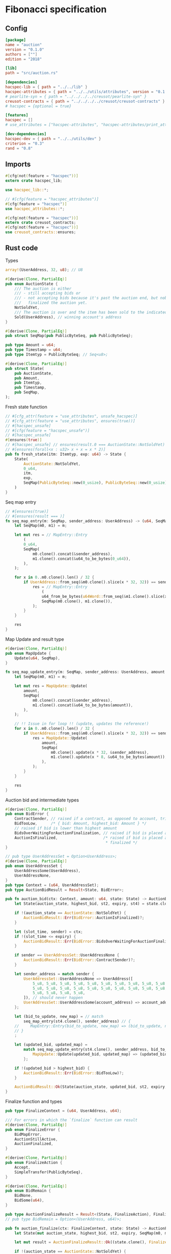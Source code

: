 #+HTML_HEAD: <style>pre.src {background-color: #303030; color: #e5e5e5;}</style>
#+PROPERTY: header-args:coq  :session *Coq*

* Fibonacci specification
** Config
#+begin_src conf :tangle ../../examples/auction/Cargo.toml
  [package]
  name = "auction"
  version = "0.1.0"
  authors = [""]
  edition = "2018"

  [lib]
  path = "src/auction.rs"

  [dependencies]
  hacspec-lib = { path = "../../lib" }
  hacspec-attributes = { path = "../../utils/attributes", version = "0.1.0-beta.1" , features = ["print_attributes"] } # , features = ["hacspec_unsafe"] , , optional = true
  # pearlite-syn = { path = "../../../../creusot/pearlite-syn" }
  creusot-contracts = { path = "../../../../creusot/creusot-contracts" }
  # hacspec = {optional = true}

  [features]
  hacspec = []
  # use_attributes = ["hacspec-attributes", "hacspec-attributes/print_attributes"]

  [dev-dependencies]
  hacspec-dev = { path = "../../utils/dev" }
  criterion = "0.3"
  rand = "0.8"
#+end_src

** Imports
#+begin_src rust :tangle ../../examples/auction/src/auction.rs :eval never
  #[cfg(not(feature = "hacspec"))]
  extern crate hacspec_lib;

  use hacspec_lib::*;

  // #[cfg(feature = "hacspec_attributes")]
  #[cfg(feature = "hacspec")]
  use hacspec_attributes::*;

  #[cfg(not(feature = "hacspec"))]
  extern crate creusot_contracts;
  #[cfg(not(feature = "hacspec"))]
  use creusot_contracts::ensures;
#+end_src

** Rust code
Types
#+begin_src rust :tangle ../../examples/auction/src/auction.rs :eval never
array!(UserAddress, 32, u8); // U8

#[derive(Clone, PartialEq)]
pub enum AuctionState {
    /// The auction is either
    /// - still accepting bids or
    /// - not accepting bids because it's past the auction end, but nobody has
    ///   finalized the auction yet.
    NotSoldYet,
    /// The auction is over and the item has been sold to the indicated address.
    Sold(UserAddress), // winning account's address
}

#[derive(Clone, PartialEq)]
pub struct SeqMap(pub PublicByteSeq, pub PublicByteSeq);

pub type Amount = u64;
pub type Timestamp = u64;
pub type Itemtyp = PublicByteSeq; // Seq<u8>;

#[derive(Clone, PartialEq)]
pub struct State(
    pub AuctionState,
    pub Amount,
    pub Itemtyp,
    pub Timestamp,
    pub SeqMap,
);
#+end_src
Fresh state function
#+begin_src rust :tangle ../../examples/auction/src/auction.rs :eval never
// #[cfg_attr(feature = "use_attributes", unsafe_hacspec)]
// #[cfg_attr(feature = "use_attributes", ensures(true))]
// #[hacspec_unsafe]
// #[cfg(feature = "hacspec_unsafe")]
// #[hacspec_unsafe]
#[ensures(true)]
// #[hacspec_unsafe] // ensures(result.0 === AuctionState::NotSoldYet)
// #[ensures(forall<x : u32> x + x = x * 2)]
pub fn fresh_state(itm: Itemtyp, exp: u64) -> State {
    State(
        AuctionState::NotSoldYet,
        0_u64,
        itm,
        exp,
        SeqMap(PublicByteSeq::new(0_usize), PublicByteSeq::new(0_usize)),
    )
}
#+end_src
Seq map entry
#+begin_src rust :tangle ../../examples/auction/src/auction.rs :eval never
// #[ensures(true)]
// #[ensures(result === )]
fn seq_map_entry(m: SeqMap, sender_address: UserAddress) -> (u64, SeqMap) {
    let SeqMap(m0, m1) = m;

    let mut res = // MapEntry::Entry
        (
        0_u64,
        SeqMap(
            m0.clone().concat(&sender_address),
            m1.clone().concat(&u64_to_be_bytes(0_u64)),
        ),
    );

    for x in 0..m0.clone().len() / 32 {
        if UserAddress::from_seq(&m0.clone().slice(x * 32, 32)) == sender_address {
            res = // MapEntry::Entry
                (
                u64_from_be_bytes(u64Word::from_seq(&m1.clone().slice(x * 8, 8))),
                SeqMap(m0.clone(), m1.clone()),
            );
        }
    }

    res
}
#+end_src
Map Update and result type
#+begin_src rust :tangle ../../examples/auction/src/auction.rs :eval never
#[derive(Clone, PartialEq)]
pub enum MapUpdate {
    Update(u64, SeqMap),
}

fn seq_map_update_entry(m: SeqMap, sender_address: UserAddress, amount: u64) -> MapUpdate {
    let SeqMap(m0, m1) = m;

    let mut res = MapUpdate::Update(
        amount,
        SeqMap(
            m0.clone().concat(&sender_address),
            m1.clone().concat(&u64_to_be_bytes(amount)),
        ),
    );

    // !! Issue in for loop !! (update, updates the reference!)
    for x in 0..m0.clone().len() / 32 {
        if UserAddress::from_seq(&m0.clone().slice(x * 32, 32)) == sender_address {
            res = MapUpdate::Update(
                amount,
                SeqMap(
                    m0.clone().update(x * 32, &sender_address),
                    m1.clone().update(x * 8, &u64_to_be_bytes(amount)),
                ),
            );
        }
    }

    res
}
#+end_src
Auction bid and intermediate types
#+begin_src rust :tangle ../../examples/auction/src/auction.rs :eval never
#[derive(Clone, PartialEq)]
pub enum BidError {
    ContractSender, // raised if a contract, as opposed to account, tries to bid
    BidTooLow,      /* { bid: Amount, highest_bid: Amount } */
    // raised if bid is lower than highest amount
    BidsOverWaitingForAuctionFinalization, // raised if bid is placed after auction expiry time
    AuctionIsFinalized,                    /* raised if bid is placed after auction has been
                                            * finalized */
}

// pub type UserAddressSet = Option<UserAddress>;
#[derive(Clone, PartialEq)]
pub enum UserAddressSet {
    UserAddressSome(UserAddress),
    UserAddressNone,
}
pub type Context = (u64, UserAddressSet);
pub type AuctionBidResult = Result<State, BidError>;

pub fn auction_bid(ctx: Context, amount: u64, state: State) -> AuctionBidResult {
    let State(auction_state, highest_bid, st2, expiry, st4) = state.clone();

    if !(auction_state == AuctionState::NotSoldYet) {
        AuctionBidResult::Err(BidError::AuctionIsFinalized)?;
    }

    let (slot_time, sender) = ctx;
    if !(slot_time <= expiry) {
        AuctionBidResult::Err(BidError::BidsOverWaitingForAuctionFinalization)?;
    }

    if sender == UserAddressSet::UserAddressNone {
        AuctionBidResult::Err(BidError::ContractSender)?;
    }

    let sender_address = match sender {
        UserAddressSet::UserAddressNone => UserAddress([
            5_u8, 5_u8, 5_u8, 5_u8, 5_u8, 5_u8, 5_u8, 5_u8, 5_u8, 5_u8, 5_u8, 5_u8, 5_u8, 5_u8,
            5_u8, 5_u8, 5_u8, 5_u8, 5_u8, 5_u8, 5_u8, 5_u8, 5_u8, 5_u8, 5_u8, 5_u8, 5_u8, 5_u8,
            5_u8, 5_u8, 5_u8, 5_u8,
        ]), // should never happen
        UserAddressSet::UserAddressSome(account_address) => account_address,
    };

    let (bid_to_update, new_map) = // match
        seq_map_entry(st4.clone(), sender_address) // {
    //     MapEntry::Entry(bid_to_update, new_map) => (bid_to_update, new_map),
    // }
    ;

    let (updated_bid, updated_map) =
        match seq_map_update_entry(st4.clone(), sender_address, bid_to_update + amount) {
            MapUpdate::Update(updated_bid, updated_map) => (updated_bid, updated_map),
        };

    if !(updated_bid > highest_bid) {
        AuctionBidResult::Err(BidError::BidTooLow)?;
    }

    AuctionBidResult::Ok(State(auction_state, updated_bid, st2, expiry, updated_map))
}
#+end_src
Finalize function and types
#+begin_src rust :tangle ../../examples/auction/src/auction.rs :eval never
pub type FinalizeContext = (u64, UserAddress, u64);

/// For errors in which the `finalize` function can result
#[derive(Clone, PartialEq)]
pub enum FinalizeError {
    BidMapError,
    AuctionStillActive,
    AuctionFinalized,
}

#[derive(Clone, PartialEq)]
pub enum FinalizeAction {
    Accept,
    SimpleTransfer(PublicByteSeq),
}

#[derive(Clone, PartialEq)]
pub enum BidRemain {
    BidNone,
    BidSome(u64),
}

pub type AuctionFinalizeResult = Result<(State, FinalizeAction), FinalizeError>;
// pub type BidRemain = Option<(UserAddress, u64)>;

pub fn auction_finalize(ctx: FinalizeContext, state: State) -> AuctionFinalizeResult {
    let State(mut auction_state, highest_bid, st2, expiry, SeqMap(m0, m1)) = state.clone();

    let mut result = AuctionFinalizeResult::Ok((state.clone(), FinalizeAction::Accept));

    if !(auction_state == AuctionState::NotSoldYet) {
        AuctionFinalizeResult::Err(FinalizeError::AuctionFinalized)?;
    }

    let (slot_time, owner, balance) = ctx;

    if !(slot_time > expiry) {
        AuctionFinalizeResult::Err(FinalizeError::AuctionStillActive)?;
    }

    if balance != 0_u64 {
        let mut return_action = FinalizeAction::SimpleTransfer(
            PublicByteSeq::new(0_usize)
                .concat(&owner)
                .concat(&u64_to_be_bytes(highest_bid)),
        );
        let mut remaining_bid = BidRemain::BidNone;
        // Return bids that are smaller than highest
        // let x = 0;
        for x in 0..m0.clone().len() / 32 {
            let addr = UserAddress::from_seq(&m0.clone().slice(x * 32, 32));
            let amnt = u64_from_be_bytes(u64Word::from_seq(&m1.clone().slice(x * 8, 8)));
            if amnt < highest_bid {
                return_action = match return_action {
                    FinalizeAction::Accept => FinalizeAction::Accept, // TODO: What error (should never happen)..
                    FinalizeAction::SimpleTransfer(m) => FinalizeAction::SimpleTransfer(
                        m.concat(&addr).concat(&u64_to_be_bytes(amnt)),
                    ),
                };
            } else {
                // ensure!(remaining_bid.is_none(), FinalizeError::BidMapError);
                if ! (remaining_bid == BidRemain::BidNone) {
                    AuctionFinalizeResult::Err(FinalizeError::BidMapError)?;
                }
                auction_state = AuctionState::Sold(addr);
                remaining_bid = BidRemain::BidSome(amnt);
            }
        }

        // ensure that the only bidder left in the map is the one with the highest bid
        result = match remaining_bid {
            BidRemain::BidSome(amount) =>
            // ensure!(amount == state.highest_bid, FinalizeError::BidMapError);
            {
                if !(amount == highest_bid) {
                    AuctionFinalizeResult::Err(FinalizeError::BidMapError)
                } else {
                    AuctionFinalizeResult::Ok((
                        State(auction_state, highest_bid, st2, expiry, SeqMap(m0.clone(), m1.clone())),
                        return_action,
                    ))
                }
            }
            BidRemain::BidNone => AuctionFinalizeResult::Err(FinalizeError::BidMapError),
        };

        result.clone()?;
    }

    result
}
#+end_src
** Rust Tests
#+begin_src rust :tangle ../../examples/auction/src/auction.rs :eval never
// #[cfg(test)]
// extern crate quickcheck;
// #[cfg(test)]
// #[macro_use(quickcheck)]
// extern crate quickcheck_macros;

// #[cfg(test)]
// use quickcheck::*;

// #[cfg(proof)]
// #[cfg(test)]
// pub fn auction_item(a : u64, b : u64, c : u64) -> PublicByteSeq {
//     PublicByteSeq::new(0_usize)
// }

#[test]
#[proof]
#[quickcheck]
#[ensures(result === true)]
/// Test that the smart-contract initialization sets the state correctly
/// (no bids, active state, indicated auction-end time and item name).
pub fn auction_test_init(item: PublicByteSeq, time : u64) -> bool {
    fresh_state(item.clone(), time)
        == State(
            AuctionState::NotSoldYet,
            0_u64,
            item.clone(),
            time,
            SeqMap(PublicByteSeq::new(0_usize), PublicByteSeq::new(0_usize)),
        )
}

#[test]
#[proof]
fn verify_bid(
    item: PublicByteSeq,
    state: State,
    account: UserAddress,
    ctx: Context,
    amount: u64,
    bid_map: SeqMap,
    highest_bid: u64,
    time : u64,
) -> (State, SeqMap, bool, bool) {
    let t = auction_bid(ctx, amount, state.clone());

    let (state, res) = match t {
        AuctionBidResult::Err(e) => (state, false),
        AuctionBidResult::Ok(s) => (s, true),
    };

    let bid_map = match seq_map_update_entry(bid_map.clone(), account, highest_bid) {
        MapUpdate::Update(_, updated_map) => updated_map,
    };

    (
        state.clone(),
        bid_map.clone(),
        res,
        state.clone()
            == State(
                AuctionState::NotSoldYet,
                highest_bid,
                item.clone(),
                time,
                bid_map.clone(),
            ),
    )
}

#[test]
#[proof]
fn useraddress_from_u8(i : u8) -> UserAddress {
    UserAddress([
        i, i, i, i, i, i, i, i, i, i, i, i, i, i, i,
        i, i, i, i, i, i, i, i, i, i, i, i, i, i, i,
        i, i,
    ])
}

#[test]
#[proof]
fn new_account(time : u64, i : u8) -> (UserAddress, Context) {
    let addr = useraddress_from_u8(i);
    let ctx = (time, UserAddressSet::UserAddressSome(addr));
    (addr, ctx)
}

#[test]
#[proof]
// #[quickcheck]
// #[test]
/// Test a sequence of bids and finalizations:
/// 0. Auction is initialized.
/// 1. Alice successfully bids 0.1 GTU.
/// 2. Alice successfully bids another 0.1 GTU, highest bid becomes 0.2 GTU
/// (the sum of her two bids). 3. Bob successfully bids 0.3 GTU, highest
/// bid becomes 0.3 GTU. 4. Someone tries to finalize the auction before
/// its end time. Attempt fails. 5. Dave successfully finalizes the
/// auction after its end time.    Alice gets her money back, while
/// Carol (the owner of the contract) collects the highest bid amount.
/// 6. Attempts to subsequently bid or finalize fail.
#[ensures(result === true)]
#[quickcheck]
fn test_auction_bid_and_finalize(item: PublicByteSeq, time : u64, input_amount : u64) -> bool {
    let amount = input_amount + 1_u64;
    let winning_amount = amount * 3_u64; // 300_u64;
    let big_amount = amount * 5_u64; // 500_u64;

    let bid_map = SeqMap(PublicByteSeq::new(0_usize), PublicByteSeq::new(0_usize));

    // initializing auction
    let state = fresh_state(item.clone(), time); // mut

    // 1st bid: account1 bids amount1
    let (alice, alice_ctx) = new_account(time, 0_u8);

    let (state, bid_map, res_0, result_0) = verify_bid(
        item.clone(),
        state,
        alice,
        alice_ctx,
        amount,
        bid_map,
        amount,
        time,
    );

    // // 2nd bid: account1 bids `amount` again
    // // should work even though it's the same amount because account1 simply
    // // increases their bid
    let (state, bid_map, res_1, result_1) = verify_bid(
        item.clone(),
        state,
        alice,
        alice_ctx,
        amount,
        bid_map,
        amount + amount,
        time,
    );

    // // 3rd bid: second account
    let (bob, bob_ctx) = new_account(time, 1_u8); // first argument is slot time

    let (state, bid_map, res_2, result_2) = verify_bid(
        item.clone(),
        state,
        bob,
        bob_ctx,
        winning_amount,
        bid_map,
        winning_amount,
        time,
    );

    let owner = useraddress_from_u8(0_u8);

    // let sender = owner;
    let balance = 100_u64;
    let ctx4 = (time, owner, balance);

    let finres = auction_finalize(ctx4, state.clone());
    let (state, result_3) = match finres {
        AuctionFinalizeResult::Err(err) => (
            state.clone(),
            err == FinalizeError::AuctionStillActive
        ),
        AuctionFinalizeResult::Ok((state, _)) => (state, false),
    };

    // // finalizing auction
    // let carol = new_account();
    let (carol, carol_ctx) = new_account(time, 2_u8);

    let ctx5 = (time + 1_u64, carol, winning_amount);
    let finres2 = auction_finalize(ctx5, state.clone());

    let (state, result_4) = match finres2 {
        AuctionFinalizeResult::Err(_) => (state.clone(), false),
        AuctionFinalizeResult::Ok((state, action)) => (
            state,
            action
                == FinalizeAction::SimpleTransfer(
                    PublicByteSeq::new(0_usize)
                        .concat(&carol)
                        .concat(&u64_to_be_bytes(winning_amount))
                        .concat(&alice)
                        .concat(&u64_to_be_bytes(amount + amount)),
                ),
        ),
    };

    let result_5 = state.clone()
        == State(
            AuctionState::Sold(bob),
            winning_amount,
            item.clone(),
            time,
            bid_map.clone(),
        );

    // attempting to finalize auction again should fail
    let finres3 = auction_finalize(ctx5, state.clone());

    let (state, result_6) = match finres3 {
        AuctionFinalizeResult::Err(err) => (state, err == FinalizeError::AuctionFinalized),
        AuctionFinalizeResult::Ok((state, action)) => (state, false),
    };

    let t = auction_bid(bob_ctx, big_amount, state.clone());

    // let result_7 = t == AuctionBidResult::Err (BidError::AuctionIsFinalized);
    let result_7 = match t {
        AuctionBidResult::Err(e) => e == BidError::AuctionIsFinalized,
        AuctionBidResult::Ok(_) => false,
    };

    result_0 && result_1 && result_2 && result_3 && result_4 && result_5 && result_6 && result_7
}
#+end_src

** Generation of backend output
# #+begin_src fundamental :tangle _CoqProject :eval never
#   -R ../../../coq/src/ Hacspec
#   -arg -w
#   -arg all

#   ../../../coq/src/MachineIntegers.v
#   ../../../coq/src/Lib.v
#   ../../../coq/src/QuickChickLib.v
# #+end_src

#+begin_src sh :eval no-export-query :results none
  cargo clean
#+end_src

#+begin_src sh :eval no-export-query :results none
  cd ../.. && cargo install --path language
#+end_src

#+begin_src sh :eval no-export-query :results none
  cd ../.. && cargo build
#+end_src

#+begin_src sh :eval no-export-query :results output raw
  cargo hacspec -o Auction.v auction --init
#+end_src

#+begin_src sh :results none
  cargo hacspec -o Auction.v auction --update
#+end_src

#+name: lines
#+begin_src sh :wrap "src coq :tangle Auction.v :results none" :exports results :eval no-export :results output raw :var ARG="1,10p"
  sed -n $ARG Auction.v
#+end_src

#+name: split-file
#+begin_src python :wrap "src coq :tangle Auction.v :results none" :exports results :eval no-export :results code :var ARG="0 -1"
  import functools

  lower, upper = map(int, ARG.split())
  if upper != -1:
    upper = lower + upper

  def boundery(start, end, lines, i):
    test = lines[i][:len(start)] == start
    res_str = ""

    in_end = lambda i: (i < len(lines) and len(list(filter(lambda x: x in lines[i], end))) > 0)

    if test:
      # if end in lines[i]:
      if in_end(i):
	res_str = lines[i]
      else:
	while i < len(lines) and not in_end(i): # end not in lines[i]:
	  res_str += lines[i]
	  i += 1
	res_str += lines[i]
    return (test, res_str, i)

  lines = []
  with open("Auction.v") as f:
    lines = f.readlines()

  result = []
  i  = 0
  while i < len(lines) and (upper == -1 or upper > len(result)):
    a,b,c = functools.reduce(lambda b, a: b if b[0] else boundery(a[0], a[1], lines, b[2]),
			     [["(**", set({"**)"})],
			      ["From",set({".\n"})],
			      ["Require",set({".\n"})],
			      ["Import",set({".\n"})],
			      ["Open Scope",set({".\n"})],
			      ["Inductive",set({".\n"})],
			      ["Definition",set({".\n"})],
			      ["Instance",set({".\n"})],
			      ["Notation",set({".\n"})],
			      ["Theorem",set({".\n"})],
			      ["Global Instance",set({".\n"})],
			      ["Proof",set({"Admitted", "Qed"})],
			      ["QuickChick",set({".\n"})],
			      ],
			     (False, "", i))
    if a:
      result.append(b)
      i = c
    elif lines[i].isspace():
      space = ""
      while i < len(lines) and lines[i].isspace():
	space += lines[i]
	i += 1
      i -= 1
      result.append(space)
    else:
      result.append("ERR:" + lines[i])
    i += 1

  result_str = ""
  for s in (result[lower:] if upper == -1 else result[lower:upper]):
    result_str += s

  return result_str
#+end_src

#+begin_src python :wrap "src coq :results none" :result code
  with open("../_CoqProject") as f:
      result = ""
      for l in f:
	  if l[:2] == "-R":
	      pre, post = l[3:].split()
	      result += "Add LoadPath \"." + pre[4:] + "\" as " + post + ".\n"
	  elif l[:4] == "src/":
	      result += "Load " + l[4:-2] + "\n"
      return result
#+end_src

#+RESULTS:
#+begin_src coq :results none
Add LoadPath "." as Hacspec.
Load MachineIntegers.
Load Lib.
Load QuickChickLib.
Load Bls.
Load Chacha20.
Load Poly1305.
Load Chacha20poly1305.
Load Curve25519.
Load Sha256.
Load Aes.
#+end_src

# #+NAME: next
# #+begin_src sh :results value file
#   cat Auction.v
# #+end_src

#+NAME: next
#+begin_src python :var ARG="0 0" :var linum="0 0" :results output replace
  a,b = map(int, linum.split())
  c,d = map(int, ARG.split())
  print (a+b+c,d)
#+end_src

#+NAME: linum0
#+CALL: next(ARG="0 10", linum="0 0")
#+CALL: split-file(ARG=linum0)
#+RESULTS:
#+begin_src coq :tangle Auction.v :results none
(** This file was automatically generated using Hacspec **)
Require Import Lib MachineIntegers.
From Coq Require Import ZArith.
Import List.ListNotations.
Open Scope Z_scope.
Open Scope bool_scope.
Open Scope hacspec_scope.
From QuickChick Require Import QuickChick.
Require Import QuickChickLib.
Require Import Hacspec.Lib.
#+end_src

#+NAME: linum1
#+CALL: next(ARG="1 1", linum=linum0)
#+CALL: split-file(ARG=linum1)
#+RESULTS:
#+begin_src coq :tangle Auction.v :results none
Definition user_address := nseq (int8) (usize 32).
#+end_src

#+NAME: linum2
#+CALL: next(ARG="1 6", linum=linum1)
#+CALL: split-file(ARG=linum2)
#+RESULTS:
#+begin_src coq :tangle Auction.v :results none
Inductive auction_state :=
| NotSoldYet : auction_state
| Sold : user_address -> auction_state.

Definition eqb_auction_state (x y : auction_state) : bool :=
match x with
   | NotSoldYet => match y with | NotSoldYet=> true | _ => false end
   | Sold a => match y with | Sold b => a =.? b | _ => false end
   end.

Definition eqb_leibniz_auction_state (x y : auction_state) : eqb_auction_state x y = true <-> x = y.
Proof. split. intros; destruct x ; destruct y ; try (f_equal ; apply eqb_leibniz) ; easy. intros ; subst ; destruct y ; try reflexivity ; try (apply eqb_refl). Qed.
#+end_src

#+NAME: linum3
#+CALL: next(ARG="1 5", linum=linum2)
#+CALL: split-file(ARG=linum3)
#+RESULTS:
#+begin_src coq :tangle Auction.v :results none
Instance eq_dec_auction_state : EqDec (auction_state) :=
Build_EqDec (auction_state) (eqb_auction_state) (eqb_leibniz_auction_state).

Global Instance show_auction_state : Show (auction_state) :=
 @Build_Show (auction_state) (fun x =>
 match x with
 NotSoldYet => ("NotSoldYet")%string
 | Sold a => ("Sold" ++ show a)%string
 end).
Definition g_auction_state : G (auction_state) := oneOf_ (returnGen NotSoldYet) [returnGen NotSoldYet;bindGen arbitrary (fun a => returnGen (Sold a))].
Global Instance gen_auction_state : Gen (auction_state) := Build_Gen auction_state g_auction_state.
#+end_src

#+NAME: linum4
#+CALL: next(ARG="1 12", linum=linum3)
#+CALL: split-file(ARG=linum4)
#+RESULTS:
#+begin_src coq :tangle Auction.v :results none
Inductive seq_map :=
| SeqMap : (public_byte_seq × public_byte_seq) -> seq_map.

Definition eqb_seq_map (x y : seq_map) : bool :=
match x with
   | SeqMap a => match y with | SeqMap b => a =.? b end
   end.

Definition eqb_leibniz_seq_map (x y : seq_map) : eqb_seq_map x y = true <-> x = y.
Proof. split. intros; destruct x ; destruct y ; try (f_equal ; apply eqb_leibniz) ; easy. intros ; subst ; destruct y ; try reflexivity ; try (apply eqb_refl). Qed.

Instance eq_dec_seq_map : EqDec (seq_map) :=
Build_EqDec (seq_map) (eqb_seq_map) (eqb_leibniz_seq_map).

Global Instance show_seq_map : Show (seq_map) :=
 @Build_Show (seq_map) (fun x =>
 match x with
 SeqMap a => ("SeqMap" ++ show a)%string
 end).
Definition g_seq_map : G (seq_map) := oneOf_ (bindGen arbitrary (fun a => returnGen (SeqMap a))) [bindGen arbitrary (fun a => returnGen (SeqMap a))].
Global Instance gen_seq_map : Gen (seq_map) := Build_Gen seq_map g_seq_map.
#+end_src

#+NAME: linum5
#+CALL: next(ARG="1 5", linum=linum4)
#+CALL: split-file(ARG=linum5)
#+RESULTS:
#+begin_src coq :tangle Auction.v :results none
Notation "'amount'" := (int64) : hacspec_scope.

Notation "'timestamp'" := (int64) : hacspec_scope.

Notation "'itemtyp'" := (public_byte_seq) : hacspec_scope.
#+end_src

#+NAME: linum6
#+CALL: next(ARG="1 12", linum=linum5)
#+CALL: split-file(ARG=linum6)
#+RESULTS:
#+begin_src coq :tangle Auction.v :results none
Inductive state :=
| State : (auction_state × amount × itemtyp × timestamp × seq_map) -> state.

Definition eqb_state (x y : state) : bool :=
match x with
   | State a => match y with | State b => a =.? b end
   end.

Definition eqb_leibniz_state (x y : state) : eqb_state x y = true <-> x = y.
Proof. split. intros; destruct x ; destruct y ; try (f_equal ; apply eqb_leibniz) ; easy. intros ; subst ; destruct y ; try reflexivity ; try (apply eqb_refl). Qed.

Instance eq_dec_state : EqDec (state) :=
Build_EqDec (state) (eqb_state) (eqb_leibniz_state).

Global Instance show_state : Show (state) :=
 @Build_Show (state) (fun x =>
 match x with
 State a => ("State" ++ show a)%string
 end).
Definition g_state : G (state) := oneOf_ (bindGen arbitrary (fun a => returnGen (State a))) [bindGen arbitrary (fun a => returnGen (State a))].
Global Instance gen_state : Gen (state) := Build_Gen state g_state.
#+end_src

#+NAME: linum7
#+CALL: next(ARG="1 4", linum=linum6)
#+CALL: split-file(ARG=linum7)
#+RESULTS:
#+begin_src coq :tangle Auction.v :results none
Definition fresh_state (itm_0 : itemtyp) (exp_1 : int64) : state :=
  State ((
      NotSoldYet,
      @repr WORDSIZE64 0,
      itm_0,
      exp_1,
      SeqMap ((
          seq_new_ (@repr WORDSIZE8 0) (usize 0),
          seq_new_ (@repr WORDSIZE8 0) (usize 0)
        ))
    )).

Theorem ensures_fresh_state : forall result_2 (itm_0 : itemtyp) (exp_1 : int64),
@fresh_state itm_0 exp_1 = result_2 ->
true.
Proof. Admitted.
#+end_src

#+NAME: linum8
#+CALL: next(ARG="1 1", linum=linum7)
#+CALL: split-file(ARG=linum8)
#+RESULTS:
#+begin_src coq :tangle Auction.v :results none
Definition seq_map_entry
  (m_3 : seq_map)
  (sender_address_4 : user_address)
  : (int64 × seq_map) :=
  let 'SeqMap ((m0_5, m1_6)) :=
    m_3 in 
  let res_7 : (int64 × seq_map) :=
    (
      @repr WORDSIZE64 0,
      SeqMap ((
          seq_concat ((m0_5)) (sender_address_4),
          seq_concat ((m1_6)) (u64_to_be_bytes (@repr WORDSIZE64 0))
        ))
    ) in 
  let res_7 :=
    foldi (usize 0) ((seq_len ((m0_5))) / (usize 32)) (fun x_8 res_7 =>
      let '(res_7) :=
        if (array_from_seq (32) (seq_slice ((m0_5)) ((x_8) * (usize 32)) (
              usize 32))) array_eq (sender_address_4):bool then (let res_7 :=
            (
              u64_from_be_bytes (array_from_seq (8) (seq_slice ((m1_6)) ((
                      x_8) * (usize 8)) (usize 8))),
              SeqMap (((m0_5), (m1_6)))
            ) in 
          (res_7)) else ((res_7)) in 
      (res_7))
    res_7 in 
  res_7.
#+end_src

#+NAME: linum9
#+CALL: next(ARG="1 12", linum=linum8)
#+CALL: split-file(ARG=linum9)
#+RESULTS:
#+begin_src coq :tangle Auction.v :results none
Inductive map_update :=
| Update : (int64 × seq_map) -> map_update.

Definition eqb_map_update (x y : map_update) : bool :=
match x with
   | Update a => match y with | Update b => a =.? b end
   end.

Definition eqb_leibniz_map_update (x y : map_update) : eqb_map_update x y = true <-> x = y.
Proof. split. intros; destruct x ; destruct y ; try (f_equal ; apply eqb_leibniz) ; easy. intros ; subst ; destruct y ; try reflexivity ; try (apply eqb_refl). Qed.

Instance eq_dec_map_update : EqDec (map_update) :=
Build_EqDec (map_update) (eqb_map_update) (eqb_leibniz_map_update).

Global Instance show_map_update : Show (map_update) :=
 @Build_Show (map_update) (fun x =>
 match x with
 Update a => ("Update" ++ show a)%string
 end).
Definition g_map_update : G (map_update) := oneOf_ (bindGen arbitrary (fun a => returnGen (Update a))) [bindGen arbitrary (fun a => returnGen (Update a))].
Global Instance gen_map_update : Gen (map_update) := Build_Gen map_update g_map_update.
#+end_src

#+NAME: linum10
#+CALL: next(ARG="1 1", linum=linum9)
#+CALL: split-file(ARG=linum10)
#+RESULTS:
#+begin_src coq :tangle Auction.v :results none
Definition seq_map_update_entry
  (m_9 : seq_map)
  (sender_address_10 : user_address)
  (amount_11 : int64)
  : map_update :=
  let 'SeqMap ((m0_12, m1_13)) :=
    m_9 in 
  let res_14 : map_update :=
    Update ((
        amount_11,
        SeqMap ((
            seq_concat ((m0_12)) (sender_address_10),
            seq_concat ((m1_13)) (u64_to_be_bytes (amount_11))
          ))
      )) in 
  let res_14 :=
    foldi (usize 0) ((seq_len ((m0_12))) / (usize 32)) (fun x_15 res_14 =>
      let '(res_14) :=
        if (array_from_seq (32) (seq_slice ((m0_12)) ((x_15) * (usize 32)) (
              usize 32))) array_eq (sender_address_10):bool then (let res_14 :=
            Update ((
                amount_11,
                SeqMap ((
                    seq_update ((m0_12)) ((x_15) * (usize 32)) (
                      sender_address_10),
                    seq_update ((m1_13)) ((x_15) * (usize 8)) (u64_to_be_bytes (
                        amount_11))
                  ))
              )) in 
          (res_14)) else ((res_14)) in 
      (res_14))
    res_14 in 
  res_14.
#+end_src

#+NAME: linum11
#+CALL: next(ARG="1 12", linum=linum10)
#+CALL: split-file(ARG=linum11)
#+RESULTS:
#+begin_src coq :tangle Auction.v :results none
Inductive bid_error :=
| ContractSender : bid_error
| BidTooLow : bid_error
| BidsOverWaitingForAuctionFinalization : bid_error
| AuctionIsFinalized : bid_error.

Definition eqb_bid_error (x y : bid_error) : bool :=
match x with
   | ContractSender => match y with | ContractSender=> true | _ => false end
   | BidTooLow => match y with | BidTooLow=> true | _ => false end
   | BidsOverWaitingForAuctionFinalization =>
       match y with
       | BidsOverWaitingForAuctionFinalization=> true
       | _ => false
       end
   | AuctionIsFinalized =>
       match y with
       | AuctionIsFinalized=> true
       | _ => false
       end
   end.

Definition eqb_leibniz_bid_error (x y : bid_error) : eqb_bid_error x y = true <-> x = y.
Proof. split. intros; destruct x ; destruct y ; try (f_equal ; apply eqb_leibniz) ; easy. intros ; subst ; destruct y ; try reflexivity ; try (apply eqb_refl). Qed.

Instance eq_dec_bid_error : EqDec (bid_error) :=
Build_EqDec (bid_error) (eqb_bid_error) (eqb_leibniz_bid_error).

Global Instance show_bid_error : Show (bid_error) :=
 @Build_Show (bid_error) (fun x =>
 match x with
 ContractSender => ("ContractSender")%string
 | BidTooLow => ("BidTooLow")%string
 | BidsOverWaitingForAuctionFinalization => (
   "BidsOverWaitingForAuctionFinalization")%string
 | AuctionIsFinalized => ("AuctionIsFinalized")%string
 end).
Definition g_bid_error : G (bid_error) := oneOf_ (returnGen ContractSender) [returnGen ContractSender;returnGen BidTooLow;returnGen BidsOverWaitingForAuctionFinalization;returnGen AuctionIsFinalized].
Global Instance gen_bid_error : Gen (bid_error) := Build_Gen bid_error g_bid_error.
#+end_src

#+NAME: linum12
#+CALL: next(ARG="1 12", linum=linum11)
#+CALL: split-file(ARG=linum12)
#+RESULTS:
#+begin_src coq :tangle Auction.v :results none
Inductive user_address_set :=
| UserAddressSome : user_address -> user_address_set
| UserAddressNone : user_address_set.

Definition eqb_user_address_set (x y : user_address_set) : bool :=
match x with
   | UserAddressSome a =>
       match y with
       | UserAddressSome b => a =.? b
       | _ => false
       end
   | UserAddressNone => match y with | UserAddressNone=> true | _ => false end
   end.

Definition eqb_leibniz_user_address_set (x y : user_address_set) : eqb_user_address_set x y = true <-> x = y.
Proof. split. intros; destruct x ; destruct y ; try (f_equal ; apply eqb_leibniz) ; easy. intros ; subst ; destruct y ; try reflexivity ; try (apply eqb_refl). Qed.

Instance eq_dec_user_address_set : EqDec (user_address_set) :=
Build_EqDec (user_address_set) (eqb_user_address_set) (eqb_leibniz_user_address_set).

Global Instance show_user_address_set : Show (user_address_set) :=
 @Build_Show (user_address_set) (fun x =>
 match x with
 UserAddressSome a => ("UserAddressSome" ++ show a)%string
 | UserAddressNone => ("UserAddressNone")%string
 end).
Definition g_user_address_set : G (user_address_set) := oneOf_ (bindGen arbitrary (fun a => returnGen (UserAddressSome a))) [bindGen arbitrary (fun a => returnGen (UserAddressSome a));returnGen UserAddressNone].
Global Instance gen_user_address_set : Gen (user_address_set) := Build_Gen user_address_set g_user_address_set.
#+end_src

#+NAME: linum13
#+CALL: next(ARG="1 4", linum=linum12)
#+CALL: split-file(ARG=linum13)
#+RESULTS:
#+begin_src coq :tangle Auction.v :results none
Notation "'context'" := ((int64 × user_address_set)) : hacspec_scope.
Instance show_context : Show (context) :=
Build_Show context (fun x =>
  let (x, x0) := x in
  (("(") ++ ((show x) ++ ((",") ++ ((show x0) ++ (")"))))))%string.
Definition g_context : G (context) :=
bindGen arbitrary (fun x0 : int64 =>
  bindGen arbitrary (fun x1 : user_address_set =>
  returnGen (x0,x1))).
Instance gen_context : Gen (context) := Build_Gen context g_context.
#+end_src

#+NAME: linum14
#+CALL: next(ARG="1 1", linum=linum13)
#+CALL: split-file(ARG=linum14)
#+RESULTS:
#+begin_src coq :tangle Auction.v :results none
Notation "'auction_bid_result'" := ((result state bid_error)) : hacspec_scope.
#+end_src

#+NAME: linum15
#+CALL: next(ARG="1 1", linum=linum14)
#+CALL: split-file(ARG=linum15)
#+RESULTS:
#+begin_src coq :tangle Auction.v :results none
Definition auction_bid
  (ctx_16 : context)
  (amount_17 : int64)
  (state_18 : state)
  : auction_bid_result :=
  let 'State ((auction_state_19, highest_bid_20, st2_21, expiry_22, st4_23)) :=
    (state_18) in 
  ifbnd negb ((auction_state_19) =.? (NotSoldYet)) : bool
  thenbnd (bind (@Err state bid_error (AuctionIsFinalized)) (fun _ => Ok (tt)))
  else (tt) >> (fun 'tt =>
  let '(slot_time_24, sender_25) :=
    ctx_16 in 
  ifbnd negb ((slot_time_24) <=.? (expiry_22)) : bool
  thenbnd (bind (@Err state bid_error (BidsOverWaitingForAuctionFinalization)) (
      fun _ => Ok (tt)))
  else (tt) >> (fun 'tt =>
  ifbnd (sender_25) =.? (UserAddressNone) : bool
  thenbnd (bind (@Err state bid_error (ContractSender)) (fun _ => Ok (tt)))
  else (tt) >> (fun 'tt =>
  let sender_address_26 : user_address :=
    match sender_25 with
    | UserAddressNone => array_from_list int8 (let l :=
        [
          @repr WORDSIZE8 5;
          @repr WORDSIZE8 5;
          @repr WORDSIZE8 5;
          @repr WORDSIZE8 5;
          @repr WORDSIZE8 5;
          @repr WORDSIZE8 5;
          @repr WORDSIZE8 5;
          @repr WORDSIZE8 5;
          @repr WORDSIZE8 5;
          @repr WORDSIZE8 5;
          @repr WORDSIZE8 5;
          @repr WORDSIZE8 5;
          @repr WORDSIZE8 5;
          @repr WORDSIZE8 5;
          @repr WORDSIZE8 5;
          @repr WORDSIZE8 5;
          @repr WORDSIZE8 5;
          @repr WORDSIZE8 5;
          @repr WORDSIZE8 5;
          @repr WORDSIZE8 5;
          @repr WORDSIZE8 5;
          @repr WORDSIZE8 5;
          @repr WORDSIZE8 5;
          @repr WORDSIZE8 5;
          @repr WORDSIZE8 5;
          @repr WORDSIZE8 5;
          @repr WORDSIZE8 5;
          @repr WORDSIZE8 5;
          @repr WORDSIZE8 5;
          @repr WORDSIZE8 5;
          @repr WORDSIZE8 5;
          @repr WORDSIZE8 5
        ] in  l)
    | UserAddressSome account_address_27 => account_address_27
    end in 
  let '(bid_to_update_28, new_map_29) :=
    seq_map_entry ((st4_23)) (sender_address_26) in 
  let '(updated_bid_30, updated_map_31) :=
    match seq_map_update_entry ((st4_23)) (sender_address_26) ((
        bid_to_update_28) .+ (amount_17)) with
    | Update (updated_bid_32, updated_map_33) => (updated_bid_32, updated_map_33
    )
    end in 
  ifbnd negb ((updated_bid_30) >.? (highest_bid_20)) : bool
  thenbnd (bind (@Err state bid_error (BidTooLow)) (fun _ => Ok (tt)))
  else (tt) >> (fun 'tt =>
  @Ok state bid_error (State ((
        auction_state_19,
        updated_bid_30,
        st2_21,
        expiry_22,
        updated_map_31
      ))))))).
#+end_src


#+NAME: linum16
#+CALL: next(ARG="1 4", linum=linum15)
#+CALL: split-file(ARG=linum16)
#+RESULTS:
#+begin_src coq :tangle Auction.v :results none
Notation "'finalize_context'" := ((int64 × user_address × int64
)) : hacspec_scope.
Instance show_finalize_context : Show (finalize_context) :=
Build_Show finalize_context (fun x =>
  let (x, x0) := x in
  let (x, x1) := x in
  (
    ("(") ++ ((show x) ++ ((",") ++ ((show x0) ++ ((",") ++ ((show x1) ++ (")"))))))))%string.
Definition g_finalize_context : G (finalize_context) :=
bindGen arbitrary (fun x0 : int64 =>
  bindGen arbitrary (fun x1 : user_address =>
  bindGen arbitrary (fun x2 : int64 =>
  returnGen (x0,x1,x2)))).
Instance gen_finalize_context : Gen (finalize_context) := Build_Gen finalize_context g_finalize_context.
#+end_src

#+NAME: linum17
#+CALL: next(ARG="1 12", linum=linum16)
#+CALL: split-file(ARG=linum17)
#+RESULTS:
#+begin_src coq :tangle Auction.v :results none
Inductive finalize_error :=
| BidMapError : finalize_error
| AuctionStillActive : finalize_error
| AuctionFinalized : finalize_error.

Definition eqb_finalize_error (x y : finalize_error) : bool :=
match x with
   | BidMapError => match y with | BidMapError=> true | _ => false end
   | AuctionStillActive =>
       match y with
       | AuctionStillActive=> true
       | _ => false
       end
   | AuctionFinalized => match y with | AuctionFinalized=> true | _ => false end
   end.

Definition eqb_leibniz_finalize_error (x y : finalize_error) : eqb_finalize_error x y = true <-> x = y.
Proof. split. intros; destruct x ; destruct y ; try (f_equal ; apply eqb_leibniz) ; easy. intros ; subst ; destruct y ; try reflexivity ; try (apply eqb_refl). Qed.

Instance eq_dec_finalize_error : EqDec (finalize_error) :=
Build_EqDec (finalize_error) (eqb_finalize_error) (eqb_leibniz_finalize_error).

Global Instance show_finalize_error : Show (finalize_error) :=
 @Build_Show (finalize_error) (fun x =>
 match x with
 BidMapError => ("BidMapError")%string
 | AuctionStillActive => ("AuctionStillActive")%string
 | AuctionFinalized => ("AuctionFinalized")%string
 end).
Definition g_finalize_error : G (finalize_error) := oneOf_ (returnGen BidMapError) [returnGen BidMapError;returnGen AuctionStillActive;returnGen AuctionFinalized].
Global Instance gen_finalize_error : Gen (finalize_error) := Build_Gen finalize_error g_finalize_error.
#+end_src

#+NAME: linum18
#+CALL: next(ARG="1 12", linum=linum17)
#+CALL: split-file(ARG=linum18)
#+RESULTS:
#+begin_src coq :tangle Auction.v :results none
Inductive finalize_action :=
| Accept : finalize_action
| SimpleTransfer : public_byte_seq -> finalize_action.

Definition eqb_finalize_action (x y : finalize_action) : bool :=
match x with
   | Accept => match y with | Accept=> true | _ => false end
   | SimpleTransfer a =>
       match y with
       | SimpleTransfer b => a =.? b
       | _ => false
       end
   end.

Definition eqb_leibniz_finalize_action (x y : finalize_action) : eqb_finalize_action x y = true <-> x = y.
Proof. split. intros; destruct x ; destruct y ; try (f_equal ; apply eqb_leibniz) ; easy. intros ; subst ; destruct y ; try reflexivity ; try (apply eqb_refl). Qed.

Instance eq_dec_finalize_action : EqDec (finalize_action) :=
Build_EqDec (finalize_action) (eqb_finalize_action) (eqb_leibniz_finalize_action).

Global Instance show_finalize_action : Show (finalize_action) :=
 @Build_Show (finalize_action) (fun x =>
 match x with
 Accept => ("Accept")%string
 | SimpleTransfer a => ("SimpleTransfer" ++ show a)%string
 end).
Definition g_finalize_action : G (finalize_action) := oneOf_ (returnGen Accept) [returnGen Accept;bindGen arbitrary (fun a => returnGen (SimpleTransfer a))].
Global Instance gen_finalize_action : Gen (finalize_action) := Build_Gen finalize_action g_finalize_action.
#+end_src

#+NAME: linum19
#+CALL: next(ARG="1 12", linum=linum18)
#+CALL: split-file(ARG=linum19)
#+RESULTS:
#+begin_src coq :tangle Auction.v :results none
Inductive bid_remain :=
| BidNone : bid_remain
| BidSome : int64 -> bid_remain.

Definition eqb_bid_remain (x y : bid_remain) : bool :=
match x with
   | BidNone => match y with | BidNone=> true | _ => false end
   | BidSome a => match y with | BidSome b => a =.? b | _ => false end
   end.

Definition eqb_leibniz_bid_remain (x y : bid_remain) : eqb_bid_remain x y = true <-> x = y.
Proof. split. intros; destruct x ; destruct y ; try (f_equal ; apply eqb_leibniz) ; easy. intros ; subst ; destruct y ; try reflexivity ; try (apply eqb_refl). Qed.

Instance eq_dec_bid_remain : EqDec (bid_remain) :=
Build_EqDec (bid_remain) (eqb_bid_remain) (eqb_leibniz_bid_remain).

Global Instance show_bid_remain : Show (bid_remain) :=
 @Build_Show (bid_remain) (fun x =>
 match x with
 BidNone => ("BidNone")%string
 | BidSome a => ("BidSome" ++ show a)%string
 end).
Definition g_bid_remain : G (bid_remain) := oneOf_ (returnGen BidNone) [returnGen BidNone;bindGen arbitrary (fun a => returnGen (BidSome a))].
Global Instance gen_bid_remain : Gen (bid_remain) := Build_Gen bid_remain g_bid_remain.
#+end_src

#+NAME: linum20
#+CALL: next(ARG="1 1", linum=linum19)
#+CALL: split-file(ARG=linum20)
#+RESULTS:
#+begin_src coq :tangle Auction.v :results none
Notation "'auction_finalize_result'" := ((result (state × finalize_action
  ) finalize_error)) : hacspec_scope.
#+end_src

#+NAME: linum21
#+CALL: next(ARG="1 1", linum=linum20)
#+CALL: split-file(ARG=linum21)
#+RESULTS:
#+begin_src coq :tangle Auction.v :results none
Definition auction_finalize
  (ctx_34 : finalize_context)
  (state_35 : state)
  : auction_finalize_result :=
  let 'State ((
        auction_state_36,
        highest_bid_37,
        st2_38,
        expiry_39,
        SeqMap ((m0_40, m1_41))
      )) :=
    (state_35) in 
  let result_42 : (result (state × finalize_action) finalize_error) :=
    @Ok (state × finalize_action) finalize_error (((state_35), Accept)) in 
  ifbnd negb ((auction_state_36) =.? (NotSoldYet)) : bool
  thenbnd (bind (@Err (state × finalize_action) finalize_error (
        AuctionFinalized)) (fun _ => Ok (tt)))
  else (tt) >> (fun 'tt =>
  let '(slot_time_43, owner_44, balance_45) :=
    ctx_34 in 
  ifbnd negb ((slot_time_43) >.? (expiry_39)) : bool
  thenbnd (bind (@Err (state × finalize_action) finalize_error (
        AuctionStillActive)) (fun _ => Ok (tt)))
  else (tt) >> (fun 'tt =>
  ifbnd (balance_45) !=.? (@repr WORDSIZE64 0) : bool
  thenbnd (let return_action_46 : finalize_action :=
      SimpleTransfer (seq_concat (seq_concat (seq_new_ (@repr WORDSIZE8 0) (
              usize 0)) (owner_44)) (u64_to_be_bytes (highest_bid_37))) in 
    let remaining_bid_47 : bid_remain :=
      BidNone in 
    bind (foldibnd (usize 0) to ((seq_len ((m0_40))) / (usize 32)) for (
        auction_state_36,
        return_action_46,
        remaining_bid_47
      )>> (fun x_48 '(auction_state_36, return_action_46, remaining_bid_47) =>
      let addr_49 : user_address :=
        array_from_seq (32) (seq_slice ((m0_40)) ((x_48) * (usize 32)) (
            usize 32)) in 
      let amnt_50 : int64 :=
        u64_from_be_bytes (array_from_seq (8) (seq_slice ((m1_41)) ((x_48) * (
                usize 8)) (usize 8))) in 
      ifbnd (amnt_50) <.? (highest_bid_37) : bool
      then (let return_action_46 :=
          match return_action_46 with
          | Accept => Accept
          | SimpleTransfer m_51 => SimpleTransfer (seq_concat (seq_concat (
                m_51) (addr_49)) (u64_to_be_bytes (amnt_50)))
          end in 
        (auction_state_36, return_action_46, remaining_bid_47))
      elsebnd(ifbnd negb ((remaining_bid_47) =.? (BidNone)) : bool
        thenbnd (bind (@Err (state × finalize_action) finalize_error (
              BidMapError)) (fun _ => Ok (tt)))
        else (tt) >> (fun 'tt =>
        let auction_state_36 :=
          Sold (addr_49) in 
        let remaining_bid_47 :=
          BidSome (amnt_50) in 
        Ok ((auction_state_36, return_action_46, remaining_bid_47)))) >> (fun '(
        auction_state_36,
        return_action_46,
        remaining_bid_47
      ) =>
      Ok ((auction_state_36, return_action_46, remaining_bid_47))))) (fun '(
        auction_state_36,
        return_action_46,
        remaining_bid_47
      ) => let result_42 :=
        match remaining_bid_47 with
        | BidSome amount_52 => (if (negb ((amount_52) =.? (
                highest_bid_37))):bool then (@Err (state × finalize_action
            ) finalize_error (BidMapError)) else (@Ok (state × finalize_action
            ) finalize_error ((
                State ((
                    auction_state_36,
                    highest_bid_37,
                    st2_38,
                    expiry_39,
                    SeqMap (((m0_40), (m1_41)))
                  )),
                return_action_46
              ))))
        | BidNone => @Err (state × finalize_action) finalize_error (
          BidMapError)
        end in 
      bind ((result_42)) (fun _ => Ok ((auction_state_36, result_42)))))
  else ((auction_state_36, result_42)) >> (fun '(auction_state_36, result_42) =>
  result_42))).
#+end_src

#+NAME: linum22
#+CALL: next(ARG="1 1", linum=linum21)
#+CALL: split-file(ARG=linum22)
#+RESULTS:
#+begin_src coq :tangle Auction.v :results none
Definition auction_test_init
  (item_53 : public_byte_seq)
  (time_54 : int64)
  : bool :=
  (fresh_state ((item_53)) (time_54)) =.? (State ((
        NotSoldYet,
        @repr WORDSIZE64 0,
        (item_53),
        time_54,
        SeqMap ((
            seq_new_ (@repr WORDSIZE8 0) (usize 0),
            seq_new_ (@repr WORDSIZE8 0) (usize 0)
          ))
      ))).
#+end_src

#+NAME: linum23
#+CALL: next(ARG="1 2", linum=linum22)
#+CALL: split-file(ARG=linum23)
#+RESULTS:
#+begin_src coq :tangle Auction.v :results none
Theorem ensures_auction_test_init : forall result_2 (
  item_53 : public_byte_seq) (time_54 : int64),
@auction_test_init item_53 time_54 = result_2 ->
result_2 = true.
Proof. Admitted.
#+end_src

#+NAME: linum24
#+CALL: next(ARG="0 1", linum=linum23)
#+CALL: split-file(ARG=linum24)
#+RESULTS:
#+begin_src coq :tangle Auction.v :results none
QuickChick (
  forAll g_public_byte_seq (fun item_53 : public_byte_seq =>forAll g_int64 (fun time_54 : int64 =>auction_test_init item_53 time_54))).
#+end_src

#+NAME: linum25
#+CALL: next(ARG="1 1", linum=linum24)
#+CALL: split-file(ARG=linum25)
#+RESULTS:
#+begin_src coq :tangle Auction.v :results none
Definition verify_bid
  (item_55 : public_byte_seq)
  (state_56 : state)
  (account_57 : user_address)
  (ctx_58 : context)
  (amount_59 : int64)
  (bid_map_60 : seq_map)
  (highest_bid_61 : int64)
  (time_62 : int64)
  : (state × seq_map × bool × bool) :=
  let t_63 : (result state bid_error) :=
    auction_bid (ctx_58) (amount_59) ((state_56)) in 
  let '(state_64, res_65) :=
    match t_63 with
    | Err e_66 => (state_56, false)
    | Ok s_67 => (s_67, true)
    end in 
  let bid_map_68 : seq_map :=
    match seq_map_update_entry ((bid_map_60)) (account_57) (highest_bid_61) with
    | Update (_, updated_map_69) => updated_map_69
    end in 
  (
    (state_64),
    (bid_map_68),
    res_65,
    ((state_64)) =.? (State ((
          NotSoldYet,
          highest_bid_61,
          (item_55),
          time_62,
          (bid_map_68)
        )))
  ).
#+end_src

#+NAME: linum26
#+CALL: next(ARG="1 1", linum=linum25)
#+CALL: split-file(ARG=linum26)
#+RESULTS:
#+begin_src coq :tangle Auction.v :results none
Definition useraddress_from_u8 (i_70 : int8) : user_address :=
  array_from_list int8 (let l :=
      [
        i_70;
        i_70;
        i_70;
        i_70;
        i_70;
        i_70;
        i_70;
        i_70;
        i_70;
        i_70;
        i_70;
        i_70;
        i_70;
        i_70;
        i_70;
        i_70;
        i_70;
        i_70;
        i_70;
        i_70;
        i_70;
        i_70;
        i_70;
        i_70;
        i_70;
        i_70;
        i_70;
        i_70;
        i_70;
        i_70;
        i_70;
        i_70
      ] in  l).
#+end_src

#+NAME: linum27
#+CALL: next(ARG="1 1", linum=linum26)
#+CALL: split-file(ARG=linum27)
#+RESULTS:
#+begin_src coq :tangle Auction.v :results none
Definition new_account
  (time_71 : int64)
  (i_72 : int8)
  : (user_address × context) :=
  let addr_73 : user_address :=
    useraddress_from_u8 (i_72) in 
  let ctx_74 : (int64 × user_address_set) :=
    (time_71, UserAddressSome (addr_73)) in 
  (addr_73, ctx_74).
#+end_src

#+NAME: linum28
#+CALL: next(ARG="1 1", linum=linum27)
#+CALL: split-file(ARG=linum28)
#+RESULTS:
#+begin_src coq :tangle Auction.v :results none
Definition test_auction_bid_and_finalize
  (item_75 : public_byte_seq)
  (time_76 : int64)
  (input_amount_77 : int64)
  : bool :=
  let amount_78 : int64 :=
    (input_amount_77) .+ (@repr WORDSIZE64 1) in 
  let winning_amount_79 : int64 :=
    (amount_78) .* (@repr WORDSIZE64 3) in 
  let big_amount_80 : int64 :=
    (amount_78) .* (@repr WORDSIZE64 5) in 
  let bid_map_81 : seq_map :=
    SeqMap ((
        seq_new_ (@repr WORDSIZE8 0) (usize 0),
        seq_new_ (@repr WORDSIZE8 0) (usize 0)
      )) in 
  let state_82 : state :=
    fresh_state ((item_75)) (time_76) in 
  let '(alice_83, alice_ctx_84) :=
    new_account (time_76) (@repr WORDSIZE8 0) in 
  let '(state_85, bid_map_86, res_0_87, result_0_88) :=
    verify_bid ((item_75)) (state_82) (alice_83) (alice_ctx_84) (amount_78) (
      bid_map_81) (amount_78) (time_76) in 
  let '(state_89, bid_map_90, res_1_91, result_1_92) :=
    verify_bid ((item_75)) (state_85) (alice_83) (alice_ctx_84) (amount_78) (
      bid_map_86) ((amount_78) .+ (amount_78)) (time_76) in 
  let '(bob_93, bob_ctx_94) :=
    new_account (time_76) (@repr WORDSIZE8 1) in 
  let '(state_95, bid_map_96, res_2_97, result_2_98) :=
    verify_bid ((item_75)) (state_89) (bob_93) (bob_ctx_94) (
      winning_amount_79) (bid_map_90) (winning_amount_79) (time_76) in 
  let owner_99 : user_address :=
    useraddress_from_u8 (@repr WORDSIZE8 0) in 
  let balance_100 : int64 :=
    @repr WORDSIZE64 100 in 
  let ctx4_101 : (int64 × user_address × int64) :=
    (time_76, owner_99, balance_100) in 
  let finres_102 : (result (state × finalize_action) finalize_error) :=
    auction_finalize (ctx4_101) ((state_95)) in 
  let '(state_103, result_3_104) :=
    match finres_102 with
    | Err err_105 => ((state_95), (err_105) =.? (AuctionStillActive))
    | Ok (state_106, _) => (state_106, false)
    end in 
  let '(carol_107, carol_ctx_108) :=
    new_account (time_76) (@repr WORDSIZE8 2) in 
  let ctx5_109 : (int64 × user_address × int64) :=
    ((time_76) .+ (@repr WORDSIZE64 1), carol_107, winning_amount_79) in 
  let finres2_110 : (result (state × finalize_action) finalize_error) :=
    auction_finalize (ctx5_109) ((state_103)) in 
  let '(state_111, result_4_112) :=
    match finres2_110 with
    | Err _ => ((state_103), false)
    | Ok (state_113, action_114) => (
      state_113,
      (action_114) =.? (SimpleTransfer (seq_concat (seq_concat (seq_concat (
                seq_concat (seq_new_ (@repr WORDSIZE8 0) (usize 0)) (
                  carol_107)) (u64_to_be_bytes (winning_amount_79))) (
              alice_83)) (u64_to_be_bytes ((amount_78) .+ (amount_78)))))
    )
    end in 
  let result_5_115 : bool :=
    ((state_111)) =.? (State ((
          Sold (bob_93),
          winning_amount_79,
          (item_75),
          time_76,
          (bid_map_96)
        ))) in 
  let finres3_116 : (result (state × finalize_action) finalize_error) :=
    auction_finalize (ctx5_109) ((state_111)) in 
  let '(state_117, result_6_118) :=
    match finres3_116 with
    | Err err_119 => (state_111, (err_119) =.? (AuctionFinalized))
    | Ok (state_120, action_121) => (state_120, false)
    end in 
  let t_122 : (result state bid_error) :=
    auction_bid (bob_ctx_94) (big_amount_80) ((state_117)) in 
  let result_7_123 : bool :=
    match t_122 with
    | Err e_124 => (e_124) =.? (AuctionIsFinalized)
    | Ok _ => false
    end in 
  (((((((result_0_88) && (result_1_92)) && (result_2_98)) && (
            result_3_104)) && (result_4_112)) && (result_5_115)) && (
      result_6_118)) && (result_7_123).
#+end_src

#+NAME: linum29
#+CALL: next(ARG="1 2", linum=linum28)
#+CALL: split-file(ARG=linum29)
#+RESULTS:
#+begin_src coq :tangle Auction.v :results none
Theorem ensures_test_auction_bid_and_finalize : forall result_2 (
  item_75 : public_byte_seq) (time_76 : int64) (input_amount_77 : int64),
@test_auction_bid_and_finalize item_75 time_76 input_amount_77 = result_2 ->
result_2 = true.
Proof. Admitted.
#+end_src

#+NAME: linum30
#+CALL: next(ARG="0 1", linum=linum29)
#+CALL: split-file(ARG=linum30)
#+RESULTS:
#+begin_src coq :tangle Auction.v :results none
QuickChick (
  forAll g_public_byte_seq (fun item_75 : public_byte_seq =>forAll g_int64 (fun time_76 : int64 =>forAll g_int64 (fun input_amount_77 : int64 =>test_auction_bid_and_finalize item_75 time_76 input_amount_77)))).
#+end_src

